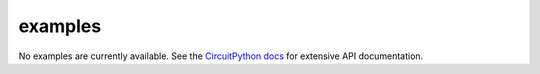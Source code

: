 examples
--------

No examples are currently available. See the `CircuitPython docs
<https://circuitpython.readthedocs.io/>`_ for extensive API documentation.
